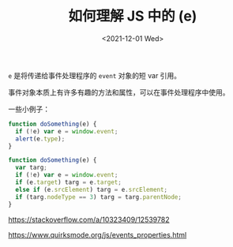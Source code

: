 #+TITLE: 如何理解 JS 中的 (e)
#+DATE: <2021-12-01 Wed>
#+TAGS[]: 技术 JavaScript

=e= 是将传递给事件处理程序的 =event= 对象的短 var 引用。

事件对象本质上有许多有趣的方法和属性，可以在事件处理程序中使用。

一些小例子：

#+BEGIN_SRC js
function doSomething(e) {
  if (!e) var e = window.event;
  alert(e.type);
}
#+END_SRC

#+BEGIN_SRC js
function doSomething(e) {
  var targ;
  if (!e) var e = window.event;
  if (e.target) targ = e.target;
  else if (e.srcElement) targ = e.srcElement;
  if (targ.nodeType == 3) targ = targ.parentNode;
}
#+END_SRC

https://stackoverflow.com/a/10323409/12539782

https://www.quirksmode.org/js/events_properties.html
